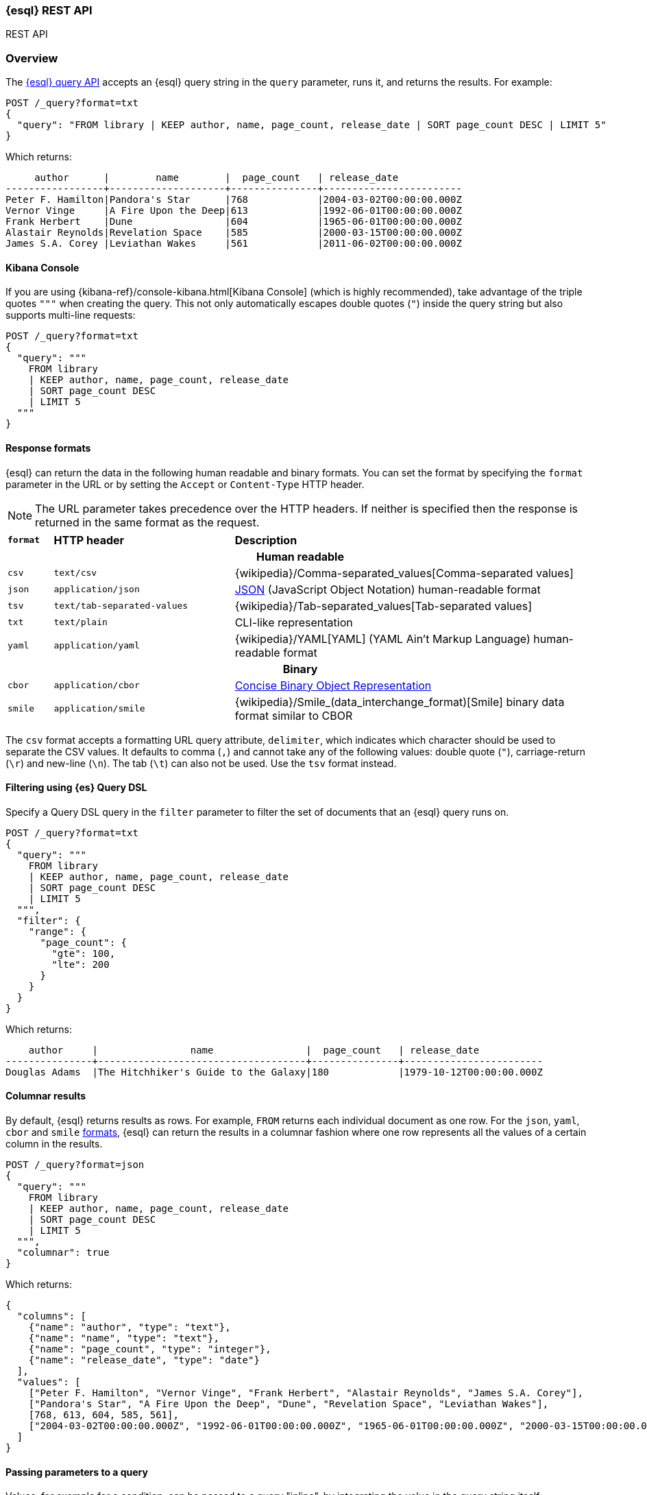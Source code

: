 [[esql-rest]]
=== {esql} REST API

++++
<titleabbrev>REST API</titleabbrev>
++++

[discrete]
[[esql-rest-overview]]
=== Overview

The <<esql-query-api,{esql} query API>> accepts an {esql} query string in the
`query` parameter, runs it, and returns the results. For example:

[source,console]
----
POST /_query?format=txt
{
  "query": "FROM library | KEEP author, name, page_count, release_date | SORT page_count DESC | LIMIT 5"
}
----
// TEST[setup:library]

Which returns:

[source,text]
----
     author      |        name        |  page_count   | release_date
-----------------+--------------------+---------------+------------------------
Peter F. Hamilton|Pandora's Star      |768            |2004-03-02T00:00:00.000Z
Vernor Vinge     |A Fire Upon the Deep|613            |1992-06-01T00:00:00.000Z
Frank Herbert    |Dune                |604            |1965-06-01T00:00:00.000Z
Alastair Reynolds|Revelation Space    |585            |2000-03-15T00:00:00.000Z
James S.A. Corey |Leviathan Wakes     |561            |2011-06-02T00:00:00.000Z
----
// TESTRESPONSE[s/\|/\\|/ s/\+/\\+/]
// TESTRESPONSE[non_json]

[discrete]
[[esql-kibana-console]]
==== Kibana Console

If you are using {kibana-ref}/console-kibana.html[Kibana Console] (which is
highly recommended), take advantage of the triple quotes `"""` when creating the
query. This not only automatically escapes double quotes (`"`) inside the query
string but also supports multi-line requests:

// tag::esql-query-api[]
[source,console]
----
POST /_query?format=txt
{
  "query": """
    FROM library
    | KEEP author, name, page_count, release_date
    | SORT page_count DESC
    | LIMIT 5
  """
}
----
// TEST[setup:library]

[discrete]
[[esql-rest-format]]
==== Response formats

{esql} can return the data in the following human readable and binary formats.
You can set the format by specifying the `format` parameter in the URL or by
setting the `Accept` or `Content-Type` HTTP header.

NOTE: The URL parameter takes precedence over the HTTP headers. If neither is
specified then the response is returned in the same format as the request.

[cols="m,4m,8"]

|===
s|`format`
s|HTTP header
s|Description

3+h| Human readable

|csv
|text/csv
|{wikipedia}/Comma-separated_values[Comma-separated values]

|json
|application/json
|https://www.json.org/[JSON] (JavaScript Object Notation) human-readable format

|tsv
|text/tab-separated-values
|{wikipedia}/Tab-separated_values[Tab-separated values]

|txt
|text/plain
|CLI-like representation

|yaml
|application/yaml
|{wikipedia}/YAML[YAML] (YAML Ain't Markup Language) human-readable format

3+h| Binary

|cbor
|application/cbor
|https://cbor.io/[Concise Binary Object Representation]

|smile
|application/smile
|{wikipedia}/Smile_(data_interchange_format)[Smile] binary data format similar
to CBOR

|===

The `csv` format accepts a formatting URL query attribute, `delimiter`, which
indicates which character should be used to separate the CSV values. It defaults
to comma (`,`) and cannot take any of the following values: double quote (`"`),
carriage-return (`\r`) and new-line (`\n`). The tab (`\t`) can also not be used.
Use the `tsv` format instead.

[discrete]
[[esql-rest-filtering]]
==== Filtering using {es} Query DSL

Specify a Query DSL query in the `filter` parameter to filter the set of
documents that an {esql} query runs on.

[source,console]
----
POST /_query?format=txt
{
  "query": """
    FROM library
    | KEEP author, name, page_count, release_date
    | SORT page_count DESC
    | LIMIT 5
  """,
  "filter": {
    "range": {
      "page_count": {
        "gte": 100,
        "lte": 200
      }
    }
  }
}
----
// TEST[setup:library]

Which returns:

[source,text]
--------------------------------------------------
    author     |                name                |  page_count   | release_date
---------------+------------------------------------+---------------+------------------------
Douglas Adams  |The Hitchhiker's Guide to the Galaxy|180            |1979-10-12T00:00:00.000Z
--------------------------------------------------
// TESTRESPONSE[s/\|/\\|/ s/\+/\\+/]
// TESTRESPONSE[non_json]

[discrete]
[[esql-rest-columnar]]
==== Columnar results

By default, {esql} returns results as rows. For example, `FROM` returns each
individual document as one row. For the `json`, `yaml`, `cbor` and `smile`
<<esql-rest-format,formats>>, {esql} can return the results in a columnar
fashion where one row represents all the values of a certain column in the
results.

[source,console]
----
POST /_query?format=json
{
  "query": """
    FROM library
    | KEEP author, name, page_count, release_date
    | SORT page_count DESC
    | LIMIT 5
  """,
  "columnar": true
}
----
// TEST[setup:library]

Which returns:

[source,console-result]
----
{
  "columns": [
    {"name": "author", "type": "text"},
    {"name": "name", "type": "text"},
    {"name": "page_count", "type": "integer"},
    {"name": "release_date", "type": "date"}
  ],
  "values": [
    ["Peter F. Hamilton", "Vernor Vinge", "Frank Herbert", "Alastair Reynolds", "James S.A. Corey"],
    ["Pandora's Star", "A Fire Upon the Deep", "Dune", "Revelation Space", "Leviathan Wakes"],
    [768, 613, 604, 585, 561],
    ["2004-03-02T00:00:00.000Z", "1992-06-01T00:00:00.000Z", "1965-06-01T00:00:00.000Z", "2000-03-15T00:00:00.000Z", "2011-06-02T00:00:00.000Z"]
  ]
}
----

[discrete]
[[esql-rest-params]]
==== Passing parameters to a query

Values, for example for a condition, can be passed to a query "inline", by
integrating the value in the query string itself:

[source,console]
----
POST /_query
{
  "query": """
    FROM library
    | EVAL year = DATE_EXTRACT("year", release_date)
    | WHERE page_count > 300 AND author == "Frank Herbert"
    | STATS count = COUNT(*) by year
    | WHERE count > 0
    | LIMIT 5
  """
}
----
// TEST[setup:library]

To avoid any attempts of hacking or code injection, extract the values in a
separate list of parameters. Use question mark placeholders (`?`) in the query
string for each of the parameters:

[source,console]
----
POST /_query
{
  "query": """
    FROM library
    | EVAL year = DATE_EXTRACT("year", release_date)
    | WHERE page_count > ? AND author == ?
    | STATS count = COUNT(*) by year
    | WHERE count > ?
    | LIMIT 5
  """,
  "params": [300, "Frank Herbert", 0]
}
----
// TEST[setup:library]
